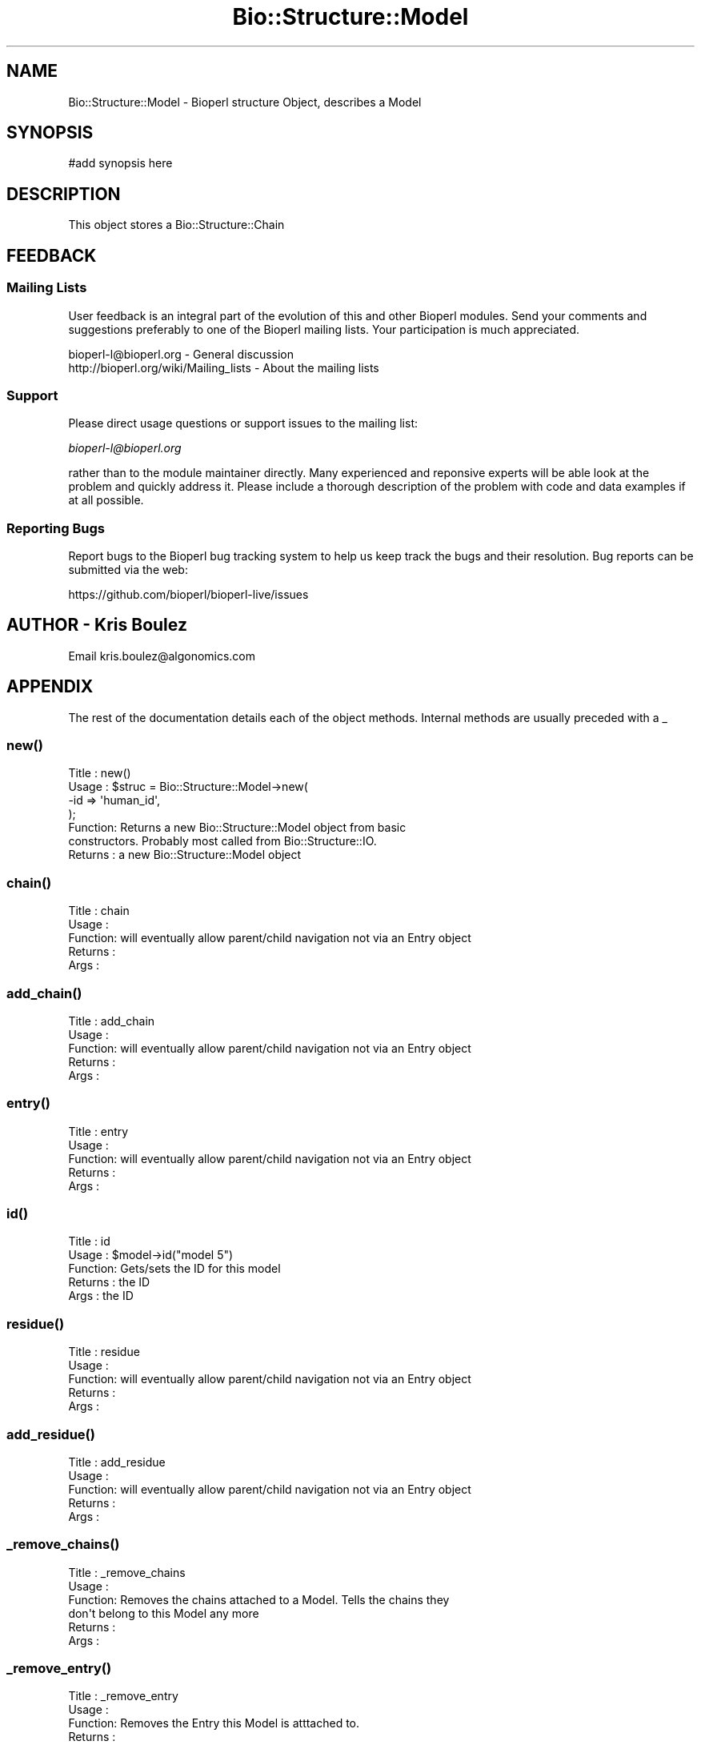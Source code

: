 .\" Automatically generated by Pod::Man 2.27 (Pod::Simple 3.28)
.\"
.\" Standard preamble:
.\" ========================================================================
.de Sp \" Vertical space (when we can't use .PP)
.if t .sp .5v
.if n .sp
..
.de Vb \" Begin verbatim text
.ft CW
.nf
.ne \\$1
..
.de Ve \" End verbatim text
.ft R
.fi
..
.\" Set up some character translations and predefined strings.  \*(-- will
.\" give an unbreakable dash, \*(PI will give pi, \*(L" will give a left
.\" double quote, and \*(R" will give a right double quote.  \*(C+ will
.\" give a nicer C++.  Capital omega is used to do unbreakable dashes and
.\" therefore won't be available.  \*(C` and \*(C' expand to `' in nroff,
.\" nothing in troff, for use with C<>.
.tr \(*W-
.ds C+ C\v'-.1v'\h'-1p'\s-2+\h'-1p'+\s0\v'.1v'\h'-1p'
.ie n \{\
.    ds -- \(*W-
.    ds PI pi
.    if (\n(.H=4u)&(1m=24u) .ds -- \(*W\h'-12u'\(*W\h'-12u'-\" diablo 10 pitch
.    if (\n(.H=4u)&(1m=20u) .ds -- \(*W\h'-12u'\(*W\h'-8u'-\"  diablo 12 pitch
.    ds L" ""
.    ds R" ""
.    ds C` ""
.    ds C' ""
'br\}
.el\{\
.    ds -- \|\(em\|
.    ds PI \(*p
.    ds L" ``
.    ds R" ''
.    ds C`
.    ds C'
'br\}
.\"
.\" Escape single quotes in literal strings from groff's Unicode transform.
.ie \n(.g .ds Aq \(aq
.el       .ds Aq '
.\"
.\" If the F register is turned on, we'll generate index entries on stderr for
.\" titles (.TH), headers (.SH), subsections (.SS), items (.Ip), and index
.\" entries marked with X<> in POD.  Of course, you'll have to process the
.\" output yourself in some meaningful fashion.
.\"
.\" Avoid warning from groff about undefined register 'F'.
.de IX
..
.nr rF 0
.if \n(.g .if rF .nr rF 1
.if (\n(rF:(\n(.g==0)) \{
.    if \nF \{
.        de IX
.        tm Index:\\$1\t\\n%\t"\\$2"
..
.        if !\nF==2 \{
.            nr % 0
.            nr F 2
.        \}
.    \}
.\}
.rr rF
.\"
.\" Accent mark definitions (@(#)ms.acc 1.5 88/02/08 SMI; from UCB 4.2).
.\" Fear.  Run.  Save yourself.  No user-serviceable parts.
.    \" fudge factors for nroff and troff
.if n \{\
.    ds #H 0
.    ds #V .8m
.    ds #F .3m
.    ds #[ \f1
.    ds #] \fP
.\}
.if t \{\
.    ds #H ((1u-(\\\\n(.fu%2u))*.13m)
.    ds #V .6m
.    ds #F 0
.    ds #[ \&
.    ds #] \&
.\}
.    \" simple accents for nroff and troff
.if n \{\
.    ds ' \&
.    ds ` \&
.    ds ^ \&
.    ds , \&
.    ds ~ ~
.    ds /
.\}
.if t \{\
.    ds ' \\k:\h'-(\\n(.wu*8/10-\*(#H)'\'\h"|\\n:u"
.    ds ` \\k:\h'-(\\n(.wu*8/10-\*(#H)'\`\h'|\\n:u'
.    ds ^ \\k:\h'-(\\n(.wu*10/11-\*(#H)'^\h'|\\n:u'
.    ds , \\k:\h'-(\\n(.wu*8/10)',\h'|\\n:u'
.    ds ~ \\k:\h'-(\\n(.wu-\*(#H-.1m)'~\h'|\\n:u'
.    ds / \\k:\h'-(\\n(.wu*8/10-\*(#H)'\z\(sl\h'|\\n:u'
.\}
.    \" troff and (daisy-wheel) nroff accents
.ds : \\k:\h'-(\\n(.wu*8/10-\*(#H+.1m+\*(#F)'\v'-\*(#V'\z.\h'.2m+\*(#F'.\h'|\\n:u'\v'\*(#V'
.ds 8 \h'\*(#H'\(*b\h'-\*(#H'
.ds o \\k:\h'-(\\n(.wu+\w'\(de'u-\*(#H)/2u'\v'-.3n'\*(#[\z\(de\v'.3n'\h'|\\n:u'\*(#]
.ds d- \h'\*(#H'\(pd\h'-\w'~'u'\v'-.25m'\f2\(hy\fP\v'.25m'\h'-\*(#H'
.ds D- D\\k:\h'-\w'D'u'\v'-.11m'\z\(hy\v'.11m'\h'|\\n:u'
.ds th \*(#[\v'.3m'\s+1I\s-1\v'-.3m'\h'-(\w'I'u*2/3)'\s-1o\s+1\*(#]
.ds Th \*(#[\s+2I\s-2\h'-\w'I'u*3/5'\v'-.3m'o\v'.3m'\*(#]
.ds ae a\h'-(\w'a'u*4/10)'e
.ds Ae A\h'-(\w'A'u*4/10)'E
.    \" corrections for vroff
.if v .ds ~ \\k:\h'-(\\n(.wu*9/10-\*(#H)'\s-2\u~\d\s+2\h'|\\n:u'
.if v .ds ^ \\k:\h'-(\\n(.wu*10/11-\*(#H)'\v'-.4m'^\v'.4m'\h'|\\n:u'
.    \" for low resolution devices (crt and lpr)
.if \n(.H>23 .if \n(.V>19 \
\{\
.    ds : e
.    ds 8 ss
.    ds o a
.    ds d- d\h'-1'\(ga
.    ds D- D\h'-1'\(hy
.    ds th \o'bp'
.    ds Th \o'LP'
.    ds ae ae
.    ds Ae AE
.\}
.rm #[ #] #H #V #F C
.\" ========================================================================
.\"
.IX Title "Bio::Structure::Model 3pm"
.TH Bio::Structure::Model 3pm "2014-08-23" "perl v5.18.2" "User Contributed Perl Documentation"
.\" For nroff, turn off justification.  Always turn off hyphenation; it makes
.\" way too many mistakes in technical documents.
.if n .ad l
.nh
.SH "NAME"
Bio::Structure::Model \- Bioperl structure Object, describes a Model
.SH "SYNOPSIS"
.IX Header "SYNOPSIS"
.Vb 1
\&  #add synopsis here
.Ve
.SH "DESCRIPTION"
.IX Header "DESCRIPTION"
This object stores a Bio::Structure::Chain
.SH "FEEDBACK"
.IX Header "FEEDBACK"
.SS "Mailing Lists"
.IX Subsection "Mailing Lists"
User feedback is an integral part of the evolution of this and other
Bioperl modules. Send your comments and suggestions preferably to one
of the Bioperl mailing lists.  Your participation is much appreciated.
.PP
.Vb 2
\&  bioperl\-l@bioperl.org                  \- General discussion
\&  http://bioperl.org/wiki/Mailing_lists  \- About the mailing lists
.Ve
.SS "Support"
.IX Subsection "Support"
Please direct usage questions or support issues to the mailing list:
.PP
\&\fIbioperl\-l@bioperl.org\fR
.PP
rather than to the module maintainer directly. Many experienced and 
reponsive experts will be able look at the problem and quickly 
address it. Please include a thorough description of the problem 
with code and data examples if at all possible.
.SS "Reporting Bugs"
.IX Subsection "Reporting Bugs"
Report bugs to the Bioperl bug tracking system to help us keep track
the bugs and their resolution.  Bug reports can be submitted via the web:
.PP
.Vb 1
\&  https://github.com/bioperl/bioperl\-live/issues
.Ve
.SH "AUTHOR \- Kris Boulez"
.IX Header "AUTHOR - Kris Boulez"
Email kris.boulez@algonomics.com
.SH "APPENDIX"
.IX Header "APPENDIX"
The rest of the documentation details each of the object methods. Internal methods are usually preceded with a _
.SS "\fInew()\fP"
.IX Subsection "new()"
.Vb 4
\& Title   : new()
\& Usage   : $struc = Bio::Structure::Model\->new( 
\&                                           \-id  => \*(Aqhuman_id\*(Aq,
\&                                           );
\&
\& Function: Returns a new Bio::Structure::Model object from basic 
\&        constructors. Probably most called from Bio::Structure::IO.
\& Returns : a new Bio::Structure::Model object
.Ve
.SS "\fIchain()\fP"
.IX Subsection "chain()"
.Vb 5
\& Title   : chain
\& Usage   : 
\& Function: will eventually allow parent/child navigation not via an Entry object
\& Returns : 
\& Args    :
.Ve
.SS "\fIadd_chain()\fP"
.IX Subsection "add_chain()"
.Vb 5
\& Title   : add_chain
\& Usage   : 
\& Function:  will eventually allow parent/child navigation not via an Entry object
\& Returns : 
\& Args    :
.Ve
.SS "\fIentry()\fP"
.IX Subsection "entry()"
.Vb 5
\& Title   : entry
\& Usage   : 
\& Function:  will eventually allow parent/child navigation not via an Entry object
\& Returns : 
\& Args    :
.Ve
.SS "\fIid()\fP"
.IX Subsection "id()"
.Vb 5
\& Title   : id
\& Usage   : $model\->id("model 5")
\& Function: Gets/sets the ID for this model
\& Returns : the ID
\& Args    : the ID
.Ve
.SS "\fIresidue()\fP"
.IX Subsection "residue()"
.Vb 5
\& Title   : residue
\& Usage   : 
\& Function:  will eventually allow parent/child navigation not via an Entry object
\& Returns : 
\& Args    :
.Ve
.SS "\fIadd_residue()\fP"
.IX Subsection "add_residue()"
.Vb 5
\& Title   : add_residue
\& Usage   : 
\& Function:  will eventually allow parent/child navigation not via an Entry object
\& Returns : 
\& Args    :
.Ve
.SS "\fI_remove_chains()\fP"
.IX Subsection "_remove_chains()"
.Vb 6
\& Title   : _remove_chains
\& Usage   : 
\& Function: Removes the chains attached to a Model. Tells the chains they
\&        don\*(Aqt belong to this Model any more
\& Returns : 
\& Args    :
.Ve
.SS "\fI_remove_entry()\fP"
.IX Subsection "_remove_entry()"
.Vb 5
\& Title   : _remove_entry
\& Usage   : 
\& Function: Removes the Entry this Model is atttached to.
\& Returns : 
\& Args    :
.Ve
.SS "\fI_create_default_chain()\fP"
.IX Subsection "_create_default_chain()"
.Vb 6
\& Title   : _create_default_chain
\& Usage   : 
\& Function: Creates a default Chain for this Model. Typical situation
\&        in an X\-ray structure where there is only one chain
\& Returns : 
\& Args    :
.Ve
.SS "\fI_grandparent()\fP"
.IX Subsection "_grandparent()"
.Vb 5
\& Title   : _grandparent
\& Usage   : 
\& Function: get/set a symbolic reference to our grandparent
\& Returns : 
\& Args    :
.Ve

